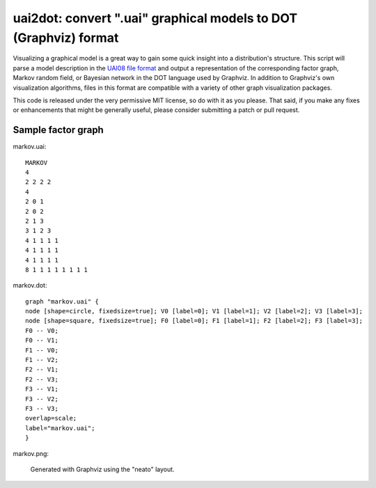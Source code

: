 =================================================================
uai2dot: convert ".uai" graphical models to DOT (Graphviz) format
=================================================================

Visualizing a graphical model is a great way to gain some quick 
insight into a distribution's structure. This script will parse 
a model description in the 
`UAI08 file format <http://graphmod.ics.uci.edu/uai08/FileFormat>`_
and output a representation of the corresponding factor graph, 
Markov random field, or Bayesian network in the DOT language 
used by Graphviz. In addition to Graphviz's own visualization 
algorithms, files in this format are compatible with a variety 
of other graph visualization packages.

This code is released under the very permissive MIT license, 
so do with it as you please. That said, if you make any fixes or 
enhancements that might be generally useful, please 
consider submitting a patch or pull request.

Sample factor graph
===================

markov.uai::

   MARKOV
   4
   2 2 2 2
   4
   2 0 1
   2 0 2
   2 1 3
   3 1 2 3
   4 1 1 1 1
   4 1 1 1 1
   4 1 1 1 1
   8 1 1 1 1 1 1 1 1

markov.dot::

   graph "markov.uai" {
   node [shape=circle, fixedsize=true]; V0 [label=0]; V1 [label=1]; V2 [label=2]; V3 [label=3];
   node [shape=square, fixedsize=true]; F0 [label=0]; F1 [label=1]; F2 [label=2]; F3 [label=3];
   F0 -- V0;
   F0 -- V1;
   F1 -- V0;
   F1 -- V2;
   F2 -- V1;
   F2 -- V3;
   F3 -- V1;
   F3 -- V2;
   F3 -- V3;
   overlap=scale;
   label="markov.uai";
   }

markov.png:

.. figure:: examples/markov.png

   Generated with Graphviz using the "neato" layout.
